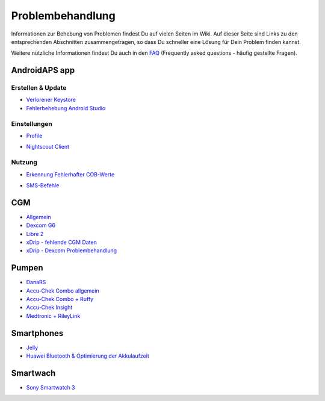 Problembehandlung
**************************************************
Informationen zur Behebung von Problemen findest Du auf vielen Seiten im Wiki. Auf dieser Seite sind Links zu den entsprechenden Abschnitten zusammengetragen, so dass Du schneller eine Lösung für Dein Problem finden kannst.

Weitere nützliche Informationen findest Du auch in den `FAQ <../Getting-Started/FAQ.html>`_ (Frequently asked questions - häufig gestellte Fragen).

AndroidAPS app
==================================================
Erstellen & Update
-----
* `Verlorener Keystore <../Installing-AndroidAPS/troubleshooting_androidstudio.html#verlorener-keystore>`_
* `Fehlerbehebung Android Studio <../Installing-AndroidAPS/troubleshooting_androidstudio.html>`_
Einstellungen
--------------------------------------------------
* `Profile <../Usage/Profiles.html#fehlerbehebung-bei-profil-fehlern>`_

  .. image:: ../images/BasalNotAlignedToHours2.png
    :alt: Fehler: Basal ist nicht auf Stunden ausgerichtet

* `Nightscout Client <../Usage/Troubleshooting-NSClient.html>`_
Nutzung
--------------------------------------------------
* `Erkennung Fehlerhafter COB-Werte <../Usage/COB-calculation.html#erkennung-fehlerhafter-cob-werte>`_

  .. image:: ../images/Calculator_SlowCarbAbsorbtion.png
    :alt: Fehler: Langsame KH-Aufnahme

* `SMS-Befehle <../Children/SMS-Commands.html#problembehandlung>`_

CGM
==================================================
* `Allgemein <../Hardware/GeneralCGMRecommendation.html#problembehandlung>`_
* `Dexcom G6 <../Hardware/DexcomG6.html#problembehandlung-g6>`_
* `Libre 2 <../Hardware/Libre2.html#erfahrungen-und-troubleshooting>`_
* `xDrip - fehlende CGM Daten <../Configuration/xdrip.html#identifiziere-empfanger>`_
* `xDrip - Dexcom Problembehandlung <../Configuration/xdrip.html#fehlerbehebung-dexcom-g5-g6-und-xdrip>`_

Pumpen
==================================================
* `DanaRS <../Configuration/DanaRS-Insulin-Pump.html#dana-rs-spezifische-fehler>`_
* `Accu-Chek Combo allgemein <../Usage/Accu-Chek-Combo-Tips-for-Basic-usage.html>`_
* `Accu-Chek Combo + Ruffy <../Configuration/Accu-Chek-Combo-Pump.html#why-does-pairing-with-the-pump-not-work-with-the-app-ruffy>`_
* `Accu-Chek Insight <../Configuration/Accu-Chek-Insight-Pump.html#insight-spezifische-fehler>`_
* `Medtronic + RileyLink <../Configuration/MedtronicPump.html#vorgehen-bei-verlust-der-verbindung-zum-rileylink-und-oder-der-pumpe>`_

Smartphones
==================================================
* `Jelly <../Usage/jelly.html>`_
* `Huawei Bluetooth & Optimierung der Akkulaufzeit <../Usage/huawei.html>`_

Smartwach
==================================================
* `Sony Smartwatch 3 <../Usage/SonySW3.html>`_
